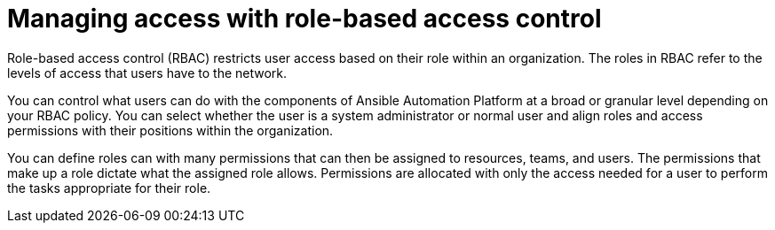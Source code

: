 [id="con-gs-manage-RBAC"]

= Managing access with role-based access control

Role-based access control (RBAC) restricts user access based on their role within an organization. 
The roles in RBAC refer to the levels of access that users have to the network. 

You can control what users can do with the components of Ansible Automation Platform at a broad or granular level depending on your RBAC policy. 
You can select whether the user is a system administrator or normal user and align roles and access permissions with their positions within the organization. 

You can define roles can with many permissions that can then be assigned to resources, teams, and users. The permissions that make up a role dictate what the assigned role allows. 
Permissions are allocated with only the access needed for a user to perform the tasks appropriate for their role. 
